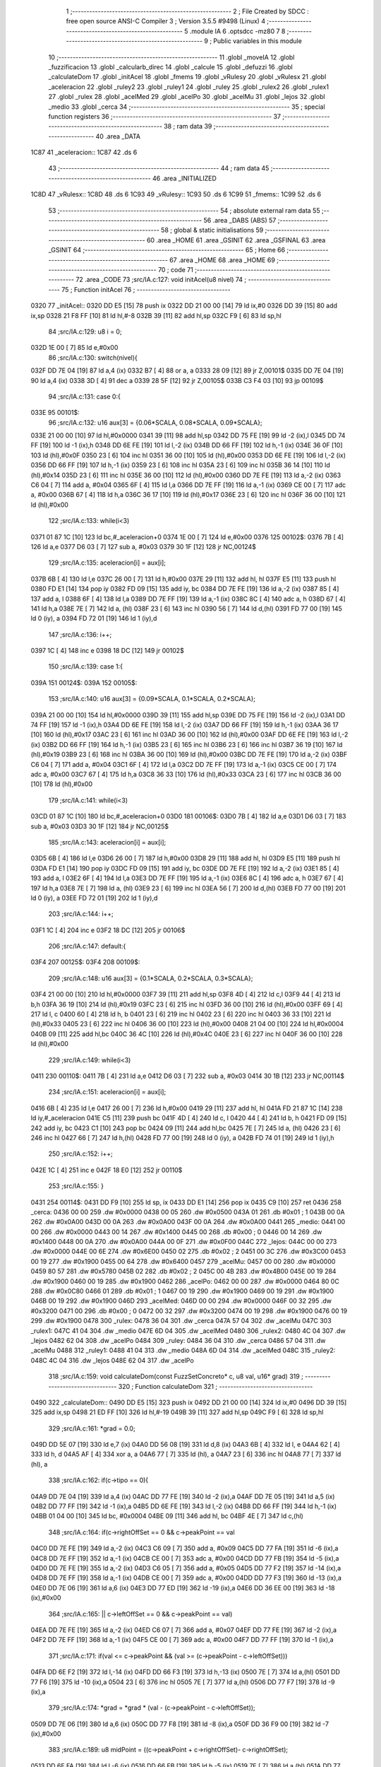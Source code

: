                               1 ;--------------------------------------------------------
                              2 ; File Created by SDCC : free open source ANSI-C Compiler
                              3 ; Version 3.5.5 #9498 (Linux)
                              4 ;--------------------------------------------------------
                              5 	.module IA
                              6 	.optsdcc -mz80
                              7 	
                              8 ;--------------------------------------------------------
                              9 ; Public variables in this module
                             10 ;--------------------------------------------------------
                             11 	.globl _moveIA
                             12 	.globl _fuzzificacion
                             13 	.globl _calcularb_direc
                             14 	.globl _calcule
                             15 	.globl _defuzzi
                             16 	.globl _calculateDom
                             17 	.globl _initAcel
                             18 	.globl _fmems
                             19 	.globl _vRulesy
                             20 	.globl _vRulesx
                             21 	.globl _aceleracion
                             22 	.globl _ruley2
                             23 	.globl _ruley1
                             24 	.globl _ruley
                             25 	.globl _rulex2
                             26 	.globl _rulex1
                             27 	.globl _rulex
                             28 	.globl _acelMed
                             29 	.globl _acelPo
                             30 	.globl _acelMu
                             31 	.globl _lejos
                             32 	.globl _medio
                             33 	.globl _cerca
                             34 ;--------------------------------------------------------
                             35 ; special function registers
                             36 ;--------------------------------------------------------
                             37 ;--------------------------------------------------------
                             38 ; ram data
                             39 ;--------------------------------------------------------
                             40 	.area _DATA
   1C87                      41 _aceleracion::
   1C87                      42 	.ds 6
                             43 ;--------------------------------------------------------
                             44 ; ram data
                             45 ;--------------------------------------------------------
                             46 	.area _INITIALIZED
   1C8D                      47 _vRulesx::
   1C8D                      48 	.ds 6
   1C93                      49 _vRulesy::
   1C93                      50 	.ds 6
   1C99                      51 _fmems::
   1C99                      52 	.ds 6
                             53 ;--------------------------------------------------------
                             54 ; absolute external ram data
                             55 ;--------------------------------------------------------
                             56 	.area _DABS (ABS)
                             57 ;--------------------------------------------------------
                             58 ; global & static initialisations
                             59 ;--------------------------------------------------------
                             60 	.area _HOME
                             61 	.area _GSINIT
                             62 	.area _GSFINAL
                             63 	.area _GSINIT
                             64 ;--------------------------------------------------------
                             65 ; Home
                             66 ;--------------------------------------------------------
                             67 	.area _HOME
                             68 	.area _HOME
                             69 ;--------------------------------------------------------
                             70 ; code
                             71 ;--------------------------------------------------------
                             72 	.area _CODE
                             73 ;src/IA.c:127: void initAcel(u8 nivel)
                             74 ;	---------------------------------
                             75 ; Function initAcel
                             76 ; ---------------------------------
   0320                      77 _initAcel::
   0320 DD E5         [15]   78 	push	ix
   0322 DD 21 00 00   [14]   79 	ld	ix,#0
   0326 DD 39         [15]   80 	add	ix,sp
   0328 21 F8 FF      [10]   81 	ld	hl,#-8
   032B 39            [11]   82 	add	hl,sp
   032C F9            [ 6]   83 	ld	sp,hl
                             84 ;src/IA.c:129: u8 i = 0;
   032D 1E 00         [ 7]   85 	ld	e,#0x00
                             86 ;src/IA.c:130: switch(nivel){
   032F DD 7E 04      [19]   87 	ld	a,4 (ix)
   0332 B7            [ 4]   88 	or	a, a
   0333 28 09         [12]   89 	jr	Z,00101$
   0335 DD 7E 04      [19]   90 	ld	a,4 (ix)
   0338 3D            [ 4]   91 	dec	a
   0339 28 5F         [12]   92 	jr	Z,00105$
   033B C3 F4 03      [10]   93 	jp	00109$
                             94 ;src/IA.c:131: case 0:{ 
   033E                      95 00101$:
                             96 ;src/IA.c:132: u16 aux[3] = {0.06*SCALA, 0.08*SCALA, 0.09*SCALA};
   033E 21 00 00      [10]   97 	ld	hl,#0x0000
   0341 39            [11]   98 	add	hl,sp
   0342 DD 75 FE      [19]   99 	ld	-2 (ix),l
   0345 DD 74 FF      [19]  100 	ld	-1 (ix),h
   0348 DD 6E FE      [19]  101 	ld	l,-2 (ix)
   034B DD 66 FF      [19]  102 	ld	h,-1 (ix)
   034E 36 0F         [10]  103 	ld	(hl),#0x0F
   0350 23            [ 6]  104 	inc	hl
   0351 36 00         [10]  105 	ld	(hl),#0x00
   0353 DD 6E FE      [19]  106 	ld	l,-2 (ix)
   0356 DD 66 FF      [19]  107 	ld	h,-1 (ix)
   0359 23            [ 6]  108 	inc	hl
   035A 23            [ 6]  109 	inc	hl
   035B 36 14         [10]  110 	ld	(hl),#0x14
   035D 23            [ 6]  111 	inc	hl
   035E 36 00         [10]  112 	ld	(hl),#0x00
   0360 DD 7E FE      [19]  113 	ld	a,-2 (ix)
   0363 C6 04         [ 7]  114 	add	a, #0x04
   0365 6F            [ 4]  115 	ld	l,a
   0366 DD 7E FF      [19]  116 	ld	a,-1 (ix)
   0369 CE 00         [ 7]  117 	adc	a, #0x00
   036B 67            [ 4]  118 	ld	h,a
   036C 36 17         [10]  119 	ld	(hl),#0x17
   036E 23            [ 6]  120 	inc	hl
   036F 36 00         [10]  121 	ld	(hl),#0x00
                            122 ;src/IA.c:133: while(i<3)
   0371 01 87 1C      [10]  123 	ld	bc,#_aceleracion+0
   0374 1E 00         [ 7]  124 	ld	e,#0x00
   0376                     125 00102$:
   0376 7B            [ 4]  126 	ld	a,e
   0377 D6 03         [ 7]  127 	sub	a, #0x03
   0379 30 1F         [12]  128 	jr	NC,00124$
                            129 ;src/IA.c:135: aceleracion[i] = aux[i];
   037B 6B            [ 4]  130 	ld	l,e
   037C 26 00         [ 7]  131 	ld	h,#0x00
   037E 29            [11]  132 	add	hl, hl
   037F E5            [11]  133 	push	hl
   0380 FD E1         [14]  134 	pop	iy
   0382 FD 09         [15]  135 	add	iy, bc
   0384 DD 7E FE      [19]  136 	ld	a,-2 (ix)
   0387 85            [ 4]  137 	add	a, l
   0388 6F            [ 4]  138 	ld	l,a
   0389 DD 7E FF      [19]  139 	ld	a,-1 (ix)
   038C 8C            [ 4]  140 	adc	a, h
   038D 67            [ 4]  141 	ld	h,a
   038E 7E            [ 7]  142 	ld	a, (hl)
   038F 23            [ 6]  143 	inc	hl
   0390 56            [ 7]  144 	ld	d,(hl)
   0391 FD 77 00      [19]  145 	ld	0 (iy), a
   0394 FD 72 01      [19]  146 	ld	1 (iy),d
                            147 ;src/IA.c:136: i++;
   0397 1C            [ 4]  148 	inc	e
   0398 18 DC         [12]  149 	jr	00102$
                            150 ;src/IA.c:139: case 1:{
   039A                     151 00124$:
   039A                     152 00105$:
                            153 ;src/IA.c:140: u16 aux[3] = {0.09*SCALA, 0.1*SCALA, 0.2*SCALA};
   039A 21 00 00      [10]  154 	ld	hl,#0x0000
   039D 39            [11]  155 	add	hl,sp
   039E DD 75 FE      [19]  156 	ld	-2 (ix),l
   03A1 DD 74 FF      [19]  157 	ld	-1 (ix),h
   03A4 DD 6E FE      [19]  158 	ld	l,-2 (ix)
   03A7 DD 66 FF      [19]  159 	ld	h,-1 (ix)
   03AA 36 17         [10]  160 	ld	(hl),#0x17
   03AC 23            [ 6]  161 	inc	hl
   03AD 36 00         [10]  162 	ld	(hl),#0x00
   03AF DD 6E FE      [19]  163 	ld	l,-2 (ix)
   03B2 DD 66 FF      [19]  164 	ld	h,-1 (ix)
   03B5 23            [ 6]  165 	inc	hl
   03B6 23            [ 6]  166 	inc	hl
   03B7 36 19         [10]  167 	ld	(hl),#0x19
   03B9 23            [ 6]  168 	inc	hl
   03BA 36 00         [10]  169 	ld	(hl),#0x00
   03BC DD 7E FE      [19]  170 	ld	a,-2 (ix)
   03BF C6 04         [ 7]  171 	add	a, #0x04
   03C1 6F            [ 4]  172 	ld	l,a
   03C2 DD 7E FF      [19]  173 	ld	a,-1 (ix)
   03C5 CE 00         [ 7]  174 	adc	a, #0x00
   03C7 67            [ 4]  175 	ld	h,a
   03C8 36 33         [10]  176 	ld	(hl),#0x33
   03CA 23            [ 6]  177 	inc	hl
   03CB 36 00         [10]  178 	ld	(hl),#0x00
                            179 ;src/IA.c:141: while(i<3)
   03CD 01 87 1C      [10]  180 	ld	bc,#_aceleracion+0
   03D0                     181 00106$:
   03D0 7B            [ 4]  182 	ld	a,e
   03D1 D6 03         [ 7]  183 	sub	a, #0x03
   03D3 30 1F         [12]  184 	jr	NC,00125$
                            185 ;src/IA.c:143: aceleracion[i] = aux[i];
   03D5 6B            [ 4]  186 	ld	l,e
   03D6 26 00         [ 7]  187 	ld	h,#0x00
   03D8 29            [11]  188 	add	hl, hl
   03D9 E5            [11]  189 	push	hl
   03DA FD E1         [14]  190 	pop	iy
   03DC FD 09         [15]  191 	add	iy, bc
   03DE DD 7E FE      [19]  192 	ld	a,-2 (ix)
   03E1 85            [ 4]  193 	add	a, l
   03E2 6F            [ 4]  194 	ld	l,a
   03E3 DD 7E FF      [19]  195 	ld	a,-1 (ix)
   03E6 8C            [ 4]  196 	adc	a, h
   03E7 67            [ 4]  197 	ld	h,a
   03E8 7E            [ 7]  198 	ld	a, (hl)
   03E9 23            [ 6]  199 	inc	hl
   03EA 56            [ 7]  200 	ld	d,(hl)
   03EB FD 77 00      [19]  201 	ld	0 (iy), a
   03EE FD 72 01      [19]  202 	ld	1 (iy),d
                            203 ;src/IA.c:144: i++;
   03F1 1C            [ 4]  204 	inc	e
   03F2 18 DC         [12]  205 	jr	00106$
                            206 ;src/IA.c:147: default:{
   03F4                     207 00125$:
   03F4                     208 00109$:
                            209 ;src/IA.c:148: u16 aux[3] = {0.1*SCALA, 0.2*SCALA, 0.3*SCALA};
   03F4 21 00 00      [10]  210 	ld	hl,#0x0000
   03F7 39            [11]  211 	add	hl,sp
   03F8 4D            [ 4]  212 	ld	c,l
   03F9 44            [ 4]  213 	ld	b,h
   03FA 36 19         [10]  214 	ld	(hl),#0x19
   03FC 23            [ 6]  215 	inc	hl
   03FD 36 00         [10]  216 	ld	(hl),#0x00
   03FF 69            [ 4]  217 	ld	l, c
   0400 60            [ 4]  218 	ld	h, b
   0401 23            [ 6]  219 	inc	hl
   0402 23            [ 6]  220 	inc	hl
   0403 36 33         [10]  221 	ld	(hl),#0x33
   0405 23            [ 6]  222 	inc	hl
   0406 36 00         [10]  223 	ld	(hl),#0x00
   0408 21 04 00      [10]  224 	ld	hl,#0x0004
   040B 09            [11]  225 	add	hl,bc
   040C 36 4C         [10]  226 	ld	(hl),#0x4C
   040E 23            [ 6]  227 	inc	hl
   040F 36 00         [10]  228 	ld	(hl),#0x00
                            229 ;src/IA.c:149: while(i<3)
   0411                     230 00110$:
   0411 7B            [ 4]  231 	ld	a,e
   0412 D6 03         [ 7]  232 	sub	a, #0x03
   0414 30 1B         [12]  233 	jr	NC,00114$
                            234 ;src/IA.c:151: aceleracion[i] = aux[i]; 
   0416 6B            [ 4]  235 	ld	l,e
   0417 26 00         [ 7]  236 	ld	h,#0x00
   0419 29            [11]  237 	add	hl, hl
   041A FD 21 87 1C   [14]  238 	ld	iy,#_aceleracion
   041E C5            [11]  239 	push	bc
   041F 4D            [ 4]  240 	ld	c, l
   0420 44            [ 4]  241 	ld	b, h
   0421 FD 09         [15]  242 	add	iy, bc
   0423 C1            [10]  243 	pop	bc
   0424 09            [11]  244 	add	hl,bc
   0425 7E            [ 7]  245 	ld	a, (hl)
   0426 23            [ 6]  246 	inc	hl
   0427 66            [ 7]  247 	ld	h,(hl)
   0428 FD 77 00      [19]  248 	ld	0 (iy), a
   042B FD 74 01      [19]  249 	ld	1 (iy),h
                            250 ;src/IA.c:152: i++;
   042E 1C            [ 4]  251 	inc	e
   042F 18 E0         [12]  252 	jr	00110$
                            253 ;src/IA.c:155: }
   0431                     254 00114$:
   0431 DD F9         [10]  255 	ld	sp, ix
   0433 DD E1         [14]  256 	pop	ix
   0435 C9            [10]  257 	ret
   0436                     258 _cerca:
   0436 00 00               259 	.dw #0x0000
   0438 00 05               260 	.dw #0x0500
   043A 01                  261 	.db #0x01	; 1
   043B 00 0A               262 	.dw #0x0A00
   043D 00 0A               263 	.dw #0x0A00
   043F 00 0A               264 	.dw #0x0A00
   0441                     265 _medio:
   0441 00 00               266 	.dw #0x0000
   0443 00 14               267 	.dw #0x1400
   0445 00                  268 	.db #0x00	; 0
   0446 00 14               269 	.dw #0x1400
   0448 00 0A               270 	.dw #0x0A00
   044A 00 0F               271 	.dw #0x0F00
   044C                     272 _lejos:
   044C 00 00               273 	.dw #0x0000
   044E 00 6E               274 	.dw #0x6E00
   0450 02                  275 	.db #0x02	; 2
   0451 00 3C               276 	.dw #0x3C00
   0453 00 19               277 	.dw #0x1900
   0455 00 64               278 	.dw #0x6400
   0457                     279 _acelMu:
   0457 00 00               280 	.dw #0x0000
   0459 80 57               281 	.dw #0x5780
   045B 02                  282 	.db #0x02	; 2
   045C 00 4B               283 	.dw #0x4B00
   045E 00 19               284 	.dw #0x1900
   0460 00 19               285 	.dw #0x1900
   0462                     286 _acelPo:
   0462 00 00               287 	.dw #0x0000
   0464 80 0C               288 	.dw #0x0C80
   0466 01                  289 	.db #0x01	; 1
   0467 00 19               290 	.dw #0x1900
   0469 00 19               291 	.dw #0x1900
   046B 00 19               292 	.dw #0x1900
   046D                     293 _acelMed:
   046D 00 00               294 	.dw #0x0000
   046F 00 32               295 	.dw #0x3200
   0471 00                  296 	.db #0x00	; 0
   0472 00 32               297 	.dw #0x3200
   0474 00 19               298 	.dw #0x1900
   0476 00 19               299 	.dw #0x1900
   0478                     300 _rulex:
   0478 36 04               301 	.dw _cerca
   047A 57 04               302 	.dw _acelMu
   047C                     303 _rulex1:
   047C 41 04               304 	.dw _medio
   047E 6D 04               305 	.dw _acelMed
   0480                     306 _rulex2:
   0480 4C 04               307 	.dw _lejos
   0482 62 04               308 	.dw _acelPo
   0484                     309 _ruley:
   0484 36 04               310 	.dw _cerca
   0486 57 04               311 	.dw _acelMu
   0488                     312 _ruley1:
   0488 41 04               313 	.dw _medio
   048A 6D 04               314 	.dw _acelMed
   048C                     315 _ruley2:
   048C 4C 04               316 	.dw _lejos
   048E 62 04               317 	.dw _acelPo
                            318 ;src/IA.c:159: void calculateDom(const FuzzSetConcreto* c, u8 val, u16* grad)
                            319 ;	---------------------------------
                            320 ; Function calculateDom
                            321 ; ---------------------------------
   0490                     322 _calculateDom::
   0490 DD E5         [15]  323 	push	ix
   0492 DD 21 00 00   [14]  324 	ld	ix,#0
   0496 DD 39         [15]  325 	add	ix,sp
   0498 21 ED FF      [10]  326 	ld	hl,#-19
   049B 39            [11]  327 	add	hl,sp
   049C F9            [ 6]  328 	ld	sp,hl
                            329 ;src/IA.c:161: *grad = 0.0;
   049D DD 5E 07      [19]  330 	ld	e,7 (ix)
   04A0 DD 56 08      [19]  331 	ld	d,8 (ix)
   04A3 6B            [ 4]  332 	ld	l, e
   04A4 62            [ 4]  333 	ld	h, d
   04A5 AF            [ 4]  334 	xor	a, a
   04A6 77            [ 7]  335 	ld	(hl), a
   04A7 23            [ 6]  336 	inc	hl
   04A8 77            [ 7]  337 	ld	(hl), a
                            338 ;src/IA.c:162: if(c->tipo == 0){
   04A9 DD 7E 04      [19]  339 	ld	a,4 (ix)
   04AC DD 77 FE      [19]  340 	ld	-2 (ix),a
   04AF DD 7E 05      [19]  341 	ld	a,5 (ix)
   04B2 DD 77 FF      [19]  342 	ld	-1 (ix),a
   04B5 DD 6E FE      [19]  343 	ld	l,-2 (ix)
   04B8 DD 66 FF      [19]  344 	ld	h,-1 (ix)
   04BB 01 04 00      [10]  345 	ld	bc, #0x0004
   04BE 09            [11]  346 	add	hl, bc
   04BF 4E            [ 7]  347 	ld	c,(hl)
                            348 ;src/IA.c:164: if(c->rightOffSet == 0 && c->peakPoint == val 
   04C0 DD 7E FE      [19]  349 	ld	a,-2 (ix)
   04C3 C6 09         [ 7]  350 	add	a, #0x09
   04C5 DD 77 FA      [19]  351 	ld	-6 (ix),a
   04C8 DD 7E FF      [19]  352 	ld	a,-1 (ix)
   04CB CE 00         [ 7]  353 	adc	a, #0x00
   04CD DD 77 FB      [19]  354 	ld	-5 (ix),a
   04D0 DD 7E FE      [19]  355 	ld	a,-2 (ix)
   04D3 C6 05         [ 7]  356 	add	a, #0x05
   04D5 DD 77 F2      [19]  357 	ld	-14 (ix),a
   04D8 DD 7E FF      [19]  358 	ld	a,-1 (ix)
   04DB CE 00         [ 7]  359 	adc	a, #0x00
   04DD DD 77 F3      [19]  360 	ld	-13 (ix),a
   04E0 DD 7E 06      [19]  361 	ld	a,6 (ix)
   04E3 DD 77 ED      [19]  362 	ld	-19 (ix),a
   04E6 DD 36 EE 00   [19]  363 	ld	-18 (ix),#0x00
                            364 ;src/IA.c:165: || c->leftOffSet == 0 && c->peakPoint == val)
   04EA DD 7E FE      [19]  365 	ld	a,-2 (ix)
   04ED C6 07         [ 7]  366 	add	a, #0x07
   04EF DD 77 FE      [19]  367 	ld	-2 (ix),a
   04F2 DD 7E FF      [19]  368 	ld	a,-1 (ix)
   04F5 CE 00         [ 7]  369 	adc	a, #0x00
   04F7 DD 77 FF      [19]  370 	ld	-1 (ix),a
                            371 ;src/IA.c:171: if(val <= c->peakPoint && (val >= (c->peakPoint - c->leftOffSet)))
   04FA DD 6E F2      [19]  372 	ld	l,-14 (ix)
   04FD DD 66 F3      [19]  373 	ld	h,-13 (ix)
   0500 7E            [ 7]  374 	ld	a,(hl)
   0501 DD 77 F6      [19]  375 	ld	-10 (ix),a
   0504 23            [ 6]  376 	inc	hl
   0505 7E            [ 7]  377 	ld	a,(hl)
   0506 DD 77 F7      [19]  378 	ld	-9 (ix),a
                            379 ;src/IA.c:174: *grad = *grad * (val - (c->peakPoint - c->leftOffSet));
   0509 DD 7E 06      [19]  380 	ld	a,6 (ix)
   050C DD 77 F8      [19]  381 	ld	-8 (ix),a
   050F DD 36 F9 00   [19]  382 	ld	-7 (ix),#0x00
                            383 ;src/IA.c:189: u8 midPoint = ((c->peakPoint + c->rightOffSet)- c->rightOffSet);
   0513 DD 6E FA      [19]  384 	ld	l,-6 (ix)
   0516 DD 66 FB      [19]  385 	ld	h,-5 (ix)
   0519 7E            [ 7]  386 	ld	a,(hl)
   051A DD 77 F4      [19]  387 	ld	-12 (ix),a
   051D 23            [ 6]  388 	inc	hl
   051E 7E            [ 7]  389 	ld	a,(hl)
   051F DD 77 F5      [19]  390 	ld	-11 (ix),a
                            391 ;src/IA.c:174: *grad = *grad * (val - (c->peakPoint - c->leftOffSet));
                            392 ;src/IA.c:178: *grad = SCALA/-c->rightOffSet;
   0522 AF            [ 4]  393 	xor	a, a
   0523 DD 96 F4      [19]  394 	sub	a, -12 (ix)
   0526 6F            [ 4]  395 	ld	l,a
   0527 3E 00         [ 7]  396 	ld	a, #0x00
   0529 DD 9E F5      [19]  397 	sbc	a, -11 (ix)
   052C 67            [ 4]  398 	ld	h,a
   052D C5            [11]  399 	push	bc
   052E D5            [11]  400 	push	de
   052F E5            [11]  401 	push	hl
   0530 21 00 01      [10]  402 	ld	hl,#0x0100
   0533 E5            [11]  403 	push	hl
                            404 ;src/IA.c:162: if(c->tipo == 0){
   0534 CD 17 12      [17]  405 	call	__divuint
   0537 F1            [10]  406 	pop	af
   0538 F1            [10]  407 	pop	af
   0539 DD 74 F1      [19]  408 	ld	-15 (ix),h
   053C DD 75 F0      [19]  409 	ld	-16 (ix),l
   053F D1            [10]  410 	pop	de
   0540 C1            [10]  411 	pop	bc
   0541 79            [ 4]  412 	ld	a,c
   0542 B7            [ 4]  413 	or	a, a
   0543 C2 67 06      [10]  414 	jp	NZ,00138$
                            415 ;src/IA.c:164: if(c->rightOffSet == 0 && c->peakPoint == val 
   0546 DD 7E ED      [19]  416 	ld	a,-19 (ix)
   0549 DD 96 F6      [19]  417 	sub	a, -10 (ix)
   054C 20 0C         [12]  418 	jr	NZ,00214$
   054E DD 7E EE      [19]  419 	ld	a,-18 (ix)
   0551 DD 96 F7      [19]  420 	sub	a, -9 (ix)
   0554 20 04         [12]  421 	jr	NZ,00214$
   0556 3E 01         [ 7]  422 	ld	a,#0x01
   0558 18 01         [12]  423 	jr	00215$
   055A                     424 00214$:
   055A AF            [ 4]  425 	xor	a,a
   055B                     426 00215$:
   055B 47            [ 4]  427 	ld	b,a
   055C DD 7E F5      [19]  428 	ld	a,-11 (ix)
   055F DD B6 F4      [19]  429 	or	a,-12 (ix)
   0562 20 04         [12]  430 	jr	NZ,00105$
   0564 78            [ 4]  431 	ld	a,b
   0565 B7            [ 4]  432 	or	a, a
   0566 20 10         [12]  433 	jr	NZ,00101$
   0568                     434 00105$:
                            435 ;src/IA.c:165: || c->leftOffSet == 0 && c->peakPoint == val)
   0568 DD 6E FE      [19]  436 	ld	l,-2 (ix)
   056B DD 66 FF      [19]  437 	ld	h,-1 (ix)
   056E 4E            [ 7]  438 	ld	c,(hl)
   056F 23            [ 6]  439 	inc	hl
   0570 66            [ 7]  440 	ld	h,(hl)
   0571 7C            [ 4]  441 	ld	a,h
   0572 B1            [ 4]  442 	or	a,c
   0573 20 0D         [12]  443 	jr	NZ,00102$
   0575 B0            [ 4]  444 	or	a,b
   0576 28 0A         [12]  445 	jr	Z,00102$
   0578                     446 00101$:
                            447 ;src/IA.c:167: *grad = SCALA;
   0578 3E 00         [ 7]  448 	ld	a,#0x00
   057A 12            [ 7]  449 	ld	(de),a
   057B 13            [ 6]  450 	inc	de
   057C 3E 01         [ 7]  451 	ld	a,#0x01
   057E 12            [ 7]  452 	ld	(de),a
                            453 ;src/IA.c:168: return;
   057F C3 B1 07      [10]  454 	jp	00140$
   0582                     455 00102$:
                            456 ;src/IA.c:171: if(val <= c->peakPoint && (val >= (c->peakPoint - c->leftOffSet)))
   0582 DD 7E F6      [19]  457 	ld	a,-10 (ix)
   0585 DD 96 ED      [19]  458 	sub	a, -19 (ix)
   0588 DD 7E F7      [19]  459 	ld	a,-9 (ix)
   058B DD 9E EE      [19]  460 	sbc	a, -18 (ix)
   058E 3E 00         [ 7]  461 	ld	a,#0x00
   0590 17            [ 4]  462 	rla
   0591 DD 77 EF      [19]  463 	ld	-17 (ix),a
   0594 DD CB EF 46   [20]  464 	bit	0,-17 (ix)
   0598 20 68         [12]  465 	jr	NZ,00111$
   059A DD 7E F6      [19]  466 	ld	a,-10 (ix)
   059D 91            [ 4]  467 	sub	a, c
   059E 47            [ 4]  468 	ld	b,a
   059F DD 7E F7      [19]  469 	ld	a,-9 (ix)
   05A2 9C            [ 4]  470 	sbc	a, h
   05A3 6F            [ 4]  471 	ld	l,a
   05A4 DD 7E ED      [19]  472 	ld	a,-19 (ix)
   05A7 90            [ 4]  473 	sub	a, b
   05A8 DD 7E EE      [19]  474 	ld	a,-18 (ix)
   05AB 9D            [ 4]  475 	sbc	a, l
   05AC 38 54         [12]  476 	jr	C,00111$
                            477 ;src/IA.c:173: *grad = SCALA / c->leftOffSet;
   05AE D5            [11]  478 	push	de
   05AF 69            [ 4]  479 	ld	l, c
   05B0 E5            [11]  480 	push	hl
   05B1 21 00 01      [10]  481 	ld	hl,#0x0100
   05B4 E5            [11]  482 	push	hl
   05B5 CD 17 12      [17]  483 	call	__divuint
   05B8 F1            [10]  484 	pop	af
   05B9 F1            [10]  485 	pop	af
   05BA 4D            [ 4]  486 	ld	c,l
   05BB 44            [ 4]  487 	ld	b,h
   05BC D1            [10]  488 	pop	de
   05BD 6B            [ 4]  489 	ld	l, e
   05BE 62            [ 4]  490 	ld	h, d
   05BF 71            [ 7]  491 	ld	(hl),c
   05C0 23            [ 6]  492 	inc	hl
   05C1 70            [ 7]  493 	ld	(hl),b
                            494 ;src/IA.c:174: *grad = *grad * (val - (c->peakPoint - c->leftOffSet));
   05C2 DD 6E F2      [19]  495 	ld	l,-14 (ix)
   05C5 DD 66 F3      [19]  496 	ld	h,-13 (ix)
   05C8 7E            [ 7]  497 	ld	a,(hl)
   05C9 DD 77 FC      [19]  498 	ld	-4 (ix),a
   05CC 23            [ 6]  499 	inc	hl
   05CD 7E            [ 7]  500 	ld	a,(hl)
   05CE DD 77 FD      [19]  501 	ld	-3 (ix),a
   05D1 DD 6E FE      [19]  502 	ld	l,-2 (ix)
   05D4 DD 66 FF      [19]  503 	ld	h,-1 (ix)
   05D7 7E            [ 7]  504 	ld	a, (hl)
   05D8 23            [ 6]  505 	inc	hl
   05D9 66            [ 7]  506 	ld	h,(hl)
   05DA 6F            [ 4]  507 	ld	l,a
   05DB DD 7E FC      [19]  508 	ld	a,-4 (ix)
   05DE 95            [ 4]  509 	sub	a, l
   05DF 6F            [ 4]  510 	ld	l,a
   05E0 DD 7E FD      [19]  511 	ld	a,-3 (ix)
   05E3 9C            [ 4]  512 	sbc	a, h
   05E4 67            [ 4]  513 	ld	h,a
   05E5 DD 7E F8      [19]  514 	ld	a,-8 (ix)
   05E8 95            [ 4]  515 	sub	a, l
   05E9 6F            [ 4]  516 	ld	l,a
   05EA DD 7E F9      [19]  517 	ld	a,-7 (ix)
   05ED 9C            [ 4]  518 	sbc	a, h
   05EE 67            [ 4]  519 	ld	h,a
   05EF D5            [11]  520 	push	de
   05F0 E5            [11]  521 	push	hl
   05F1 C5            [11]  522 	push	bc
   05F2 CD 40 1B      [17]  523 	call	__mulint
   05F5 F1            [10]  524 	pop	af
   05F6 F1            [10]  525 	pop	af
   05F7 4D            [ 4]  526 	ld	c,l
   05F8 44            [ 4]  527 	ld	b,h
   05F9 D1            [10]  528 	pop	de
   05FA 79            [ 4]  529 	ld	a,c
   05FB 12            [ 7]  530 	ld	(de),a
   05FC 13            [ 6]  531 	inc	de
   05FD 78            [ 4]  532 	ld	a,b
   05FE 12            [ 7]  533 	ld	(de),a
                            534 ;src/IA.c:175: return;
   05FF C3 B1 07      [10]  535 	jp	00140$
   0602                     536 00111$:
                            537 ;src/IA.c:176: }else if(val > c->peakPoint && val < (c->peakPoint + c->rightOffSet))
   0602 DD CB EF 46   [20]  538 	bit	0,-17 (ix)
   0606 28 55         [12]  539 	jr	Z,00107$
   0608 DD 7E F6      [19]  540 	ld	a,-10 (ix)
   060B DD 86 F4      [19]  541 	add	a, -12 (ix)
   060E 4F            [ 4]  542 	ld	c,a
   060F DD 7E F7      [19]  543 	ld	a,-9 (ix)
   0612 DD 8E F5      [19]  544 	adc	a, -11 (ix)
   0615 47            [ 4]  545 	ld	b,a
   0616 DD 7E ED      [19]  546 	ld	a,-19 (ix)
   0619 91            [ 4]  547 	sub	a, c
   061A DD 7E EE      [19]  548 	ld	a,-18 (ix)
   061D 98            [ 4]  549 	sbc	a, b
   061E 30 3D         [12]  550 	jr	NC,00107$
                            551 ;src/IA.c:178: *grad = SCALA/-c->rightOffSet;
   0620 6B            [ 4]  552 	ld	l, e
   0621 62            [ 4]  553 	ld	h, d
   0622 DD 7E F0      [19]  554 	ld	a,-16 (ix)
   0625 77            [ 7]  555 	ld	(hl),a
   0626 23            [ 6]  556 	inc	hl
   0627 DD 7E F1      [19]  557 	ld	a,-15 (ix)
   062A 77            [ 7]  558 	ld	(hl),a
                            559 ;src/IA.c:179: *grad = *grad * (val- c->peakPoint) + SCALA;
   062B DD 6E F2      [19]  560 	ld	l,-14 (ix)
   062E DD 66 F3      [19]  561 	ld	h,-13 (ix)
   0631 4E            [ 7]  562 	ld	c,(hl)
   0632 23            [ 6]  563 	inc	hl
   0633 46            [ 7]  564 	ld	b,(hl)
   0634 DD 7E F8      [19]  565 	ld	a,-8 (ix)
   0637 91            [ 4]  566 	sub	a, c
   0638 4F            [ 4]  567 	ld	c,a
   0639 DD 7E F9      [19]  568 	ld	a,-7 (ix)
   063C 98            [ 4]  569 	sbc	a, b
   063D 47            [ 4]  570 	ld	b,a
   063E D5            [11]  571 	push	de
   063F C5            [11]  572 	push	bc
   0640 DD 6E F0      [19]  573 	ld	l,-16 (ix)
   0643 DD 66 F1      [19]  574 	ld	h,-15 (ix)
   0646 E5            [11]  575 	push	hl
   0647 CD 40 1B      [17]  576 	call	__mulint
   064A F1            [10]  577 	pop	af
   064B F1            [10]  578 	pop	af
   064C 4D            [ 4]  579 	ld	c,l
   064D 44            [ 4]  580 	ld	b,h
   064E D1            [10]  581 	pop	de
   064F 21 00 01      [10]  582 	ld	hl,#0x0100
   0652 09            [11]  583 	add	hl,bc
   0653 4D            [ 4]  584 	ld	c,l
   0654 44            [ 4]  585 	ld	b,h
   0655 79            [ 4]  586 	ld	a,c
   0656 12            [ 7]  587 	ld	(de),a
   0657 13            [ 6]  588 	inc	de
   0658 78            [ 4]  589 	ld	a,b
   0659 12            [ 7]  590 	ld	(de),a
                            591 ;src/IA.c:180: return;
   065A C3 B1 07      [10]  592 	jp	00140$
   065D                     593 00107$:
                            594 ;src/IA.c:183: *grad = 0;
   065D 3E 00         [ 7]  595 	ld	a,#0x00
   065F 12            [ 7]  596 	ld	(de),a
   0660 13            [ 6]  597 	inc	de
   0661 3E 00         [ 7]  598 	ld	a,#0x00
   0663 12            [ 7]  599 	ld	(de),a
                            600 ;src/IA.c:184: return;
   0664 C3 B1 07      [10]  601 	jp	00140$
   0667                     602 00138$:
                            603 ;src/IA.c:189: u8 midPoint = ((c->peakPoint + c->rightOffSet)- c->rightOffSet);
   0667 DD 6E F6      [19]  604 	ld	l,-10 (ix)
   066A DD 7E F4      [19]  605 	ld	a,-12 (ix)
   066D DD 77 FC      [19]  606 	ld	-4 (ix),a
   0670 7D            [ 4]  607 	ld	a,l
   0671 DD 86 FC      [19]  608 	add	a, -4 (ix)
   0674 DD 96 FC      [19]  609 	sub	a, -4 (ix)
   0677 47            [ 4]  610 	ld	b,a
                            611 ;src/IA.c:187: }else if(c->tipo == 1)
   0678 0D            [ 4]  612 	dec	c
   0679 C2 09 07      [10]  613 	jp	NZ,00135$
                            614 ;src/IA.c:189: u8 midPoint = ((c->peakPoint + c->rightOffSet)- c->rightOffSet);
   067C 48            [ 4]  615 	ld	c,b
                            616 ;src/IA.c:192: if(c->rightOffSet == 0 && val == midPoint){
   067D DD 7E F5      [19]  617 	ld	a,-11 (ix)
   0680 DD B6 F4      [19]  618 	or	a,-12 (ix)
   0683 20 0E         [12]  619 	jr	NZ,00115$
   0685 DD 7E 06      [19]  620 	ld	a,6 (ix)
                            621 ;src/IA.c:193: *grad = SCALA;
   0688 91            [ 4]  622 	sub	a,c
   0689 20 08         [12]  623 	jr	NZ,00115$
   068B 12            [ 7]  624 	ld	(de),a
   068C 13            [ 6]  625 	inc	de
   068D 3E 01         [ 7]  626 	ld	a,#0x01
   068F 12            [ 7]  627 	ld	(de),a
                            628 ;src/IA.c:194: return;
   0690 C3 B1 07      [10]  629 	jp	00140$
   0693                     630 00115$:
                            631 ;src/IA.c:197: if(val >= midPoint && (val < (midPoint + c->rightOffSet)))
   0693 DD 7E 06      [19]  632 	ld	a,6 (ix)
   0696 91            [ 4]  633 	sub	a, c
   0697 3E 00         [ 7]  634 	ld	a,#0x00
   0699 17            [ 4]  635 	rla
   069A DD 77 FC      [19]  636 	ld	-4 (ix),a
   069D DD CB FC 46   [20]  637 	bit	0,-4 (ix)
   06A1 20 4C         [12]  638 	jr	NZ,00121$
   06A3 06 00         [ 7]  639 	ld	b,#0x00
   06A5 DD 6E F4      [19]  640 	ld	l,-12 (ix)
   06A8 DD 66 F5      [19]  641 	ld	h,-11 (ix)
   06AB 09            [11]  642 	add	hl,bc
   06AC DD 7E ED      [19]  643 	ld	a,-19 (ix)
   06AF 95            [ 4]  644 	sub	a, l
   06B0 DD 7E EE      [19]  645 	ld	a,-18 (ix)
   06B3 9C            [ 4]  646 	sbc	a, h
   06B4 30 39         [12]  647 	jr	NC,00121$
                            648 ;src/IA.c:199: *grad = SCALA/-c->rightOffSet;
   06B6 6B            [ 4]  649 	ld	l, e
   06B7 62            [ 4]  650 	ld	h, d
   06B8 DD 7E F0      [19]  651 	ld	a,-16 (ix)
   06BB 77            [ 7]  652 	ld	(hl),a
   06BC 23            [ 6]  653 	inc	hl
   06BD DD 7E F1      [19]  654 	ld	a,-15 (ix)
   06C0 77            [ 7]  655 	ld	(hl),a
                            656 ;src/IA.c:200: *grad = *grad*(val-(midPoint + c->rightOffSet));
   06C1 DD 6E FA      [19]  657 	ld	l,-6 (ix)
   06C4 DD 66 FB      [19]  658 	ld	h,-5 (ix)
   06C7 7E            [ 7]  659 	ld	a, (hl)
   06C8 23            [ 6]  660 	inc	hl
   06C9 66            [ 7]  661 	ld	h,(hl)
   06CA 6F            [ 4]  662 	ld	l,a
   06CB 09            [11]  663 	add	hl,bc
   06CC DD 7E F8      [19]  664 	ld	a,-8 (ix)
   06CF 95            [ 4]  665 	sub	a, l
   06D0 4F            [ 4]  666 	ld	c,a
   06D1 DD 7E F9      [19]  667 	ld	a,-7 (ix)
   06D4 9C            [ 4]  668 	sbc	a, h
   06D5 47            [ 4]  669 	ld	b,a
   06D6 D5            [11]  670 	push	de
   06D7 C5            [11]  671 	push	bc
   06D8 DD 6E F0      [19]  672 	ld	l,-16 (ix)
   06DB DD 66 F1      [19]  673 	ld	h,-15 (ix)
   06DE E5            [11]  674 	push	hl
   06DF CD 40 1B      [17]  675 	call	__mulint
   06E2 F1            [10]  676 	pop	af
   06E3 F1            [10]  677 	pop	af
   06E4 4D            [ 4]  678 	ld	c,l
   06E5 44            [ 4]  679 	ld	b,h
   06E6 D1            [10]  680 	pop	de
   06E7 79            [ 4]  681 	ld	a,c
   06E8 12            [ 7]  682 	ld	(de),a
   06E9 13            [ 6]  683 	inc	de
   06EA 78            [ 4]  684 	ld	a,b
   06EB 12            [ 7]  685 	ld	(de),a
                            686 ;src/IA.c:201: return;
   06EC C3 B1 07      [10]  687 	jp	00140$
   06EF                     688 00121$:
                            689 ;src/IA.c:202: }else if(val < midPoint)
   06EF DD CB FC 46   [20]  690 	bit	0,-4 (ix)
   06F3 28 0A         [12]  691 	jr	Z,00118$
                            692 ;src/IA.c:204: *grad = SCALA;
   06F5 3E 00         [ 7]  693 	ld	a,#0x00
   06F7 12            [ 7]  694 	ld	(de),a
   06F8 13            [ 6]  695 	inc	de
   06F9 3E 01         [ 7]  696 	ld	a,#0x01
   06FB 12            [ 7]  697 	ld	(de),a
                            698 ;src/IA.c:205: return;
   06FC C3 B1 07      [10]  699 	jp	00140$
   06FF                     700 00118$:
                            701 ;src/IA.c:207: *grad = 0;
   06FF 3E 00         [ 7]  702 	ld	a,#0x00
   0701 12            [ 7]  703 	ld	(de),a
   0702 13            [ 6]  704 	inc	de
   0703 3E 00         [ 7]  705 	ld	a,#0x00
   0705 12            [ 7]  706 	ld	(de),a
                            707 ;src/IA.c:208: return;
   0706 C3 B1 07      [10]  708 	jp	00140$
   0709                     709 00135$:
                            710 ;src/IA.c:212: u8 midPoint = ((c->peakPoint + c->rightOffSet)- c->rightOffSet);
                            711 ;src/IA.c:214: if(c->leftOffSet == 0 && val == midPoint)
   0709 DD 6E FE      [19]  712 	ld	l,-2 (ix)
   070C DD 66 FF      [19]  713 	ld	h,-1 (ix)
   070F 4E            [ 7]  714 	ld	c,(hl)
   0710 23            [ 6]  715 	inc	hl
   0711 7E            [ 7]  716 	ld	a, (hl)
   0712 B1            [ 4]  717 	or	a,c
   0713 20 0D         [12]  718 	jr	NZ,00125$
   0715 DD 7E 06      [19]  719 	ld	a,6 (ix)
   0718 90            [ 4]  720 	sub	a, b
   0719 20 07         [12]  721 	jr	NZ,00125$
                            722 ;src/IA.c:215: *grad = SCALA;
   071B 6B            [ 4]  723 	ld	l, e
   071C 62            [ 4]  724 	ld	h, d
   071D 36 00         [10]  725 	ld	(hl),#0x00
   071F 23            [ 6]  726 	inc	hl
   0720 36 01         [10]  727 	ld	(hl),#0x01
   0722                     728 00125$:
                            729 ;src/IA.c:216: if(val <= midPoint && (val > (midPoint - c->leftOffSet)))
   0722 78            [ 4]  730 	ld	a,b
   0723 DD 96 06      [19]  731 	sub	a, 6 (ix)
   0726 3E 00         [ 7]  732 	ld	a,#0x00
   0728 17            [ 4]  733 	rla
   0729 DD 77 FC      [19]  734 	ld	-4 (ix),a
   072C DD CB FC 46   [20]  735 	bit	0,-4 (ix)
   0730 20 69         [12]  736 	jr	NZ,00131$
   0732 0E 00         [ 7]  737 	ld	c,#0x00
   0734 DD 6E FE      [19]  738 	ld	l,-2 (ix)
   0737 DD 66 FF      [19]  739 	ld	h,-1 (ix)
   073A 7E            [ 7]  740 	ld	a, (hl)
   073B 23            [ 6]  741 	inc	hl
   073C 66            [ 7]  742 	ld	h,(hl)
   073D 6F            [ 4]  743 	ld	l,a
   073E DD 70 F0      [19]  744 	ld	-16 (ix),b
   0741 DD 71 F1      [19]  745 	ld	-15 (ix),c
   0744 DD 7E F0      [19]  746 	ld	a,-16 (ix)
   0747 95            [ 4]  747 	sub	a, l
   0748 4F            [ 4]  748 	ld	c,a
   0749 DD 7E F1      [19]  749 	ld	a,-15 (ix)
   074C 9C            [ 4]  750 	sbc	a, h
   074D 47            [ 4]  751 	ld	b,a
   074E 79            [ 4]  752 	ld	a,c
   074F DD 96 ED      [19]  753 	sub	a, -19 (ix)
   0752 78            [ 4]  754 	ld	a,b
   0753 DD 9E EE      [19]  755 	sbc	a, -18 (ix)
   0756 30 43         [12]  756 	jr	NC,00131$
                            757 ;src/IA.c:218: *grad = SCALA/c->leftOffSet;
   0758 D5            [11]  758 	push	de
   0759 E5            [11]  759 	push	hl
   075A 21 00 01      [10]  760 	ld	hl,#0x0100
   075D E5            [11]  761 	push	hl
   075E CD 17 12      [17]  762 	call	__divuint
   0761 F1            [10]  763 	pop	af
   0762 F1            [10]  764 	pop	af
   0763 4D            [ 4]  765 	ld	c,l
   0764 44            [ 4]  766 	ld	b,h
   0765 D1            [10]  767 	pop	de
   0766 6B            [ 4]  768 	ld	l, e
   0767 62            [ 4]  769 	ld	h, d
   0768 71            [ 7]  770 	ld	(hl),c
   0769 23            [ 6]  771 	inc	hl
   076A 70            [ 7]  772 	ld	(hl),b
                            773 ;src/IA.c:219: *grad = *grad*(val-(midPoint - c->leftOffSet));
   076B DD 6E FE      [19]  774 	ld	l,-2 (ix)
   076E DD 66 FF      [19]  775 	ld	h,-1 (ix)
   0771 7E            [ 7]  776 	ld	a, (hl)
   0772 23            [ 6]  777 	inc	hl
   0773 66            [ 7]  778 	ld	h,(hl)
   0774 6F            [ 4]  779 	ld	l,a
   0775 DD 7E F0      [19]  780 	ld	a,-16 (ix)
   0778 95            [ 4]  781 	sub	a, l
   0779 6F            [ 4]  782 	ld	l,a
   077A DD 7E F1      [19]  783 	ld	a,-15 (ix)
   077D 9C            [ 4]  784 	sbc	a, h
   077E 67            [ 4]  785 	ld	h,a
   077F DD 7E F8      [19]  786 	ld	a,-8 (ix)
   0782 95            [ 4]  787 	sub	a, l
   0783 6F            [ 4]  788 	ld	l,a
   0784 DD 7E F9      [19]  789 	ld	a,-7 (ix)
   0787 9C            [ 4]  790 	sbc	a, h
   0788 67            [ 4]  791 	ld	h,a
   0789 D5            [11]  792 	push	de
   078A E5            [11]  793 	push	hl
   078B C5            [11]  794 	push	bc
   078C CD 40 1B      [17]  795 	call	__mulint
   078F F1            [10]  796 	pop	af
   0790 F1            [10]  797 	pop	af
   0791 4D            [ 4]  798 	ld	c,l
   0792 44            [ 4]  799 	ld	b,h
   0793 D1            [10]  800 	pop	de
   0794 79            [ 4]  801 	ld	a,c
   0795 12            [ 7]  802 	ld	(de),a
   0796 13            [ 6]  803 	inc	de
   0797 78            [ 4]  804 	ld	a,b
   0798 12            [ 7]  805 	ld	(de),a
   0799 18 16         [12]  806 	jr	00140$
   079B                     807 00131$:
                            808 ;src/IA.c:220: }else if(val > midPoint)
   079B DD CB FC 46   [20]  809 	bit	0,-4 (ix)
   079F 28 09         [12]  810 	jr	Z,00128$
                            811 ;src/IA.c:223: *grad = SCALA;
   07A1 3E 00         [ 7]  812 	ld	a,#0x00
   07A3 12            [ 7]  813 	ld	(de),a
   07A4 13            [ 6]  814 	inc	de
   07A5 3E 01         [ 7]  815 	ld	a,#0x01
   07A7 12            [ 7]  816 	ld	(de),a
   07A8 18 07         [12]  817 	jr	00140$
   07AA                     818 00128$:
                            819 ;src/IA.c:225: *grad = 0;
   07AA 3E 00         [ 7]  820 	ld	a,#0x00
   07AC 12            [ 7]  821 	ld	(de),a
   07AD 13            [ 6]  822 	inc	de
   07AE 3E 00         [ 7]  823 	ld	a,#0x00
   07B0 12            [ 7]  824 	ld	(de),a
   07B1                     825 00140$:
   07B1 DD F9         [10]  826 	ld	sp, ix
   07B3 DD E1         [14]  827 	pop	ix
   07B5 C9            [10]  828 	ret
                            829 ;src/IA.c:232: void defuzzi(u16 val, b_direccion* direccion, i16* re)
                            830 ;	---------------------------------
                            831 ; Function defuzzi
                            832 ; ---------------------------------
   07B6                     833 _defuzzi::
   07B6 DD E5         [15]  834 	push	ix
   07B8 DD 21 00 00   [14]  835 	ld	ix,#0
   07BC DD 39         [15]  836 	add	ix,sp
   07BE 21 EF FF      [10]  837 	ld	hl,#-17
   07C1 39            [11]  838 	add	hl,sp
   07C2 F9            [ 6]  839 	ld	sp,hl
                            840 ;src/IA.c:239: *re = 0;
   07C3 DD 7E 08      [19]  841 	ld	a,8 (ix)
   07C6 DD 77 FC      [19]  842 	ld	-4 (ix),a
   07C9 DD 7E 09      [19]  843 	ld	a,9 (ix)
   07CC DD 77 FD      [19]  844 	ld	-3 (ix),a
   07CF DD 6E FC      [19]  845 	ld	l,-4 (ix)
   07D2 DD 66 FD      [19]  846 	ld	h,-3 (ix)
   07D5 AF            [ 4]  847 	xor	a, a
   07D6 77            [ 7]  848 	ld	(hl), a
   07D7 23            [ 6]  849 	inc	hl
   07D8 77            [ 7]  850 	ld	(hl), a
                            851 ;src/IA.c:241: while(i < 3)
   07D9 21 01 00      [10]  852 	ld	hl,#0x0001
   07DC 39            [11]  853 	add	hl,sp
   07DD DD 75 F8      [19]  854 	ld	-8 (ix),l
   07E0 DD 74 F9      [19]  855 	ld	-7 (ix),h
   07E3 0E 00         [ 7]  856 	ld	c,#0x00
   07E5                     857 00101$:
   07E5 79            [ 4]  858 	ld	a,c
   07E6 D6 03         [ 7]  859 	sub	a, #0x03
   07E8 30 53         [12]  860 	jr	NC,00103$
                            861 ;src/IA.c:243: dom = 0;
   07EA DD 36 F6 00   [19]  862 	ld	-10 (ix),#0x00
   07EE DD 36 F7 00   [19]  863 	ld	-9 (ix),#0x00
                            864 ;src/IA.c:244: calculateDom(fmems[i], val, &dom);
   07F2 21 07 00      [10]  865 	ld	hl,#0x0007
   07F5 39            [11]  866 	add	hl,sp
   07F6 DD 75 FA      [19]  867 	ld	-6 (ix),l
   07F9 DD 74 FB      [19]  868 	ld	-5 (ix),h
   07FC DD 46 04      [19]  869 	ld	b,4 (ix)
   07FF 69            [ 4]  870 	ld	l,c
   0800 26 00         [ 7]  871 	ld	h,#0x00
   0802 29            [11]  872 	add	hl, hl
   0803 EB            [ 4]  873 	ex	de,hl
   0804 21 99 1C      [10]  874 	ld	hl,#_fmems
   0807 19            [11]  875 	add	hl,de
   0808 7E            [ 7]  876 	ld	a,(hl)
   0809 DD 77 FE      [19]  877 	ld	-2 (ix),a
   080C 23            [ 6]  878 	inc	hl
   080D 7E            [ 7]  879 	ld	a,(hl)
   080E DD 77 FF      [19]  880 	ld	-1 (ix),a
   0811 C5            [11]  881 	push	bc
   0812 D5            [11]  882 	push	de
   0813 DD 6E FA      [19]  883 	ld	l,-6 (ix)
   0816 DD 66 FB      [19]  884 	ld	h,-5 (ix)
   0819 E5            [11]  885 	push	hl
   081A C5            [11]  886 	push	bc
   081B 33            [ 6]  887 	inc	sp
   081C DD 6E FE      [19]  888 	ld	l,-2 (ix)
   081F DD 66 FF      [19]  889 	ld	h,-1 (ix)
   0822 E5            [11]  890 	push	hl
   0823 CD 90 04      [17]  891 	call	_calculateDom
   0826 F1            [10]  892 	pop	af
   0827 F1            [10]  893 	pop	af
   0828 33            [ 6]  894 	inc	sp
   0829 D1            [10]  895 	pop	de
   082A C1            [10]  896 	pop	bc
                            897 ;src/IA.c:245: vDom[i] = dom/SCALA;
   082B DD 6E F8      [19]  898 	ld	l,-8 (ix)
   082E DD 66 F9      [19]  899 	ld	h,-7 (ix)
   0831 19            [11]  900 	add	hl,de
   0832 DD 5E F7      [19]  901 	ld	e,-9 (ix)
   0835 16 00         [ 7]  902 	ld	d,#0x00
   0837 73            [ 7]  903 	ld	(hl),e
   0838 23            [ 6]  904 	inc	hl
   0839 72            [ 7]  905 	ld	(hl),d
                            906 ;src/IA.c:246: i++;
   083A 0C            [ 4]  907 	inc	c
   083B 18 A8         [12]  908 	jr	00101$
   083D                     909 00103$:
                            910 ;src/IA.c:250: for(i = 0; i<3; i++)
   083D DD 36 EF 00   [19]  911 	ld	-17 (ix),#0x00
   0841                     912 00108$:
                            913 ;src/IA.c:252: *re = ((vDom[i] * aceleracion[i]) + *re);
   0841 DD 6E EF      [19]  914 	ld	l,-17 (ix)
   0844 26 00         [ 7]  915 	ld	h,#0x00
   0846 29            [11]  916 	add	hl, hl
   0847 4D            [ 4]  917 	ld	c, l
   0848 44            [ 4]  918 	ld	b, h
   0849 DD 6E F8      [19]  919 	ld	l,-8 (ix)
   084C DD 66 F9      [19]  920 	ld	h,-7 (ix)
   084F 09            [11]  921 	add	hl,bc
   0850 5E            [ 7]  922 	ld	e,(hl)
   0851 23            [ 6]  923 	inc	hl
   0852 56            [ 7]  924 	ld	d,(hl)
   0853 21 87 1C      [10]  925 	ld	hl,#_aceleracion
   0856 09            [11]  926 	add	hl,bc
   0857 4E            [ 7]  927 	ld	c,(hl)
   0858 23            [ 6]  928 	inc	hl
   0859 46            [ 7]  929 	ld	b,(hl)
   085A C5            [11]  930 	push	bc
   085B D5            [11]  931 	push	de
   085C CD 40 1B      [17]  932 	call	__mulint
   085F F1            [10]  933 	pop	af
   0860 F1            [10]  934 	pop	af
   0861 4D            [ 4]  935 	ld	c,l
   0862 44            [ 4]  936 	ld	b,h
   0863 DD 6E FC      [19]  937 	ld	l,-4 (ix)
   0866 DD 66 FD      [19]  938 	ld	h,-3 (ix)
   0869 5E            [ 7]  939 	ld	e,(hl)
   086A 23            [ 6]  940 	inc	hl
   086B 66            [ 7]  941 	ld	h,(hl)
   086C 6B            [ 4]  942 	ld	l, e
   086D 09            [11]  943 	add	hl,bc
   086E 4D            [ 4]  944 	ld	c,l
   086F 44            [ 4]  945 	ld	b,h
   0870 DD 6E FC      [19]  946 	ld	l,-4 (ix)
   0873 DD 66 FD      [19]  947 	ld	h,-3 (ix)
   0876 71            [ 7]  948 	ld	(hl),c
   0877 23            [ 6]  949 	inc	hl
   0878 70            [ 7]  950 	ld	(hl),b
                            951 ;src/IA.c:250: for(i = 0; i<3; i++)
   0879 DD 34 EF      [23]  952 	inc	-17 (ix)
   087C DD 7E EF      [19]  953 	ld	a,-17 (ix)
   087F D6 03         [ 7]  954 	sub	a, #0x03
   0881 38 BE         [12]  955 	jr	C,00108$
                            956 ;src/IA.c:255: if(direccion->b_izq)
   0883 DD 6E 06      [19]  957 	ld	l,6 (ix)
   0886 DD 66 07      [19]  958 	ld	h,7 (ix)
   0889 23            [ 6]  959 	inc	hl
   088A 7E            [ 7]  960 	ld	a,(hl)
                            961 ;src/IA.c:252: *re = ((vDom[i] * aceleracion[i]) + *re);
   088B DD 6E FC      [19]  962 	ld	l,-4 (ix)
   088E DD 66 FD      [19]  963 	ld	h,-3 (ix)
   0891 5E            [ 7]  964 	ld	e,(hl)
   0892 23            [ 6]  965 	inc	hl
   0893 56            [ 7]  966 	ld	d,(hl)
                            967 ;src/IA.c:255: if(direccion->b_izq)
   0894 B7            [ 4]  968 	or	a, a
   0895 28 0B         [12]  969 	jr	Z,00106$
                            970 ;src/IA.c:256: *re = *re;
   0897 DD 6E FC      [19]  971 	ld	l,-4 (ix)
   089A DD 66 FD      [19]  972 	ld	h,-3 (ix)
   089D 73            [ 7]  973 	ld	(hl),e
   089E 23            [ 6]  974 	inc	hl
   089F 72            [ 7]  975 	ld	(hl),d
   08A0 18 10         [12]  976 	jr	00110$
   08A2                     977 00106$:
                            978 ;src/IA.c:259: *re = -*re;
   08A2 AF            [ 4]  979 	xor	a, a
   08A3 93            [ 4]  980 	sub	a, e
   08A4 5F            [ 4]  981 	ld	e,a
   08A5 3E 00         [ 7]  982 	ld	a, #0x00
   08A7 9A            [ 4]  983 	sbc	a, d
   08A8 4F            [ 4]  984 	ld	c,a
   08A9 DD 6E FC      [19]  985 	ld	l,-4 (ix)
   08AC DD 66 FD      [19]  986 	ld	h,-3 (ix)
   08AF 73            [ 7]  987 	ld	(hl),e
   08B0 23            [ 6]  988 	inc	hl
   08B1 71            [ 7]  989 	ld	(hl),c
   08B2                     990 00110$:
   08B2 DD F9         [10]  991 	ld	sp, ix
   08B4 DD E1         [14]  992 	pop	ix
   08B6 C9            [10]  993 	ret
                            994 ;src/IA.c:264: void calcule(u8 tam, u8 dis, u16 *re)
                            995 ;	---------------------------------
                            996 ; Function calcule
                            997 ; ---------------------------------
   08B7                     998 _calcule::
   08B7 DD E5         [15]  999 	push	ix
   08B9 DD 21 00 00   [14] 1000 	ld	ix,#0
   08BD DD 39         [15] 1001 	add	ix,sp
   08BF F5            [11] 1002 	push	af
   08C0 3B            [ 6] 1003 	dec	sp
                           1004 ;src/IA.c:268: resultadoDistoball = 0;
   08C1 DD 36 FE 00   [19] 1005 	ld	-2 (ix),#0x00
   08C5 DD 36 FF 00   [19] 1006 	ld	-1 (ix),#0x00
                           1007 ;src/IA.c:269: for(i = 0 ; i<tam; i++){
   08C9 DD 36 FD 00   [19] 1008 	ld	-3 (ix),#0x00
   08CD                    1009 00103$:
   08CD DD 7E FD      [19] 1010 	ld	a,-3 (ix)
   08D0 DD 96 04      [19] 1011 	sub	a, 4 (ix)
   08D3 30 65         [12] 1012 	jr	NC,00105$
                           1013 ;src/IA.c:270: calculateDom(vRulesx[i]->antecedent, dis, &resultadoDistoball);
   08D5 FD 21 01 00   [14] 1014 	ld	iy,#0x0001
   08D9 FD 39         [15] 1015 	add	iy,sp
   08DB DD 6E FD      [19] 1016 	ld	l,-3 (ix)
   08DE 26 00         [ 7] 1017 	ld	h,#0x00
   08E0 29            [11] 1018 	add	hl, hl
   08E1 01 8D 1C      [10] 1019 	ld	bc,#_vRulesx
   08E4 09            [11] 1020 	add	hl,bc
   08E5 4D            [ 4] 1021 	ld	c,l
   08E6 44            [ 4] 1022 	ld	b,h
   08E7 7E            [ 7] 1023 	ld	a, (hl)
   08E8 23            [ 6] 1024 	inc	hl
   08E9 66            [ 7] 1025 	ld	h,(hl)
   08EA 6F            [ 4] 1026 	ld	l,a
   08EB 5E            [ 7] 1027 	ld	e,(hl)
   08EC 23            [ 6] 1028 	inc	hl
   08ED 56            [ 7] 1029 	ld	d,(hl)
   08EE C5            [11] 1030 	push	bc
   08EF FD E5         [15] 1031 	push	iy
   08F1 DD 7E 05      [19] 1032 	ld	a,5 (ix)
   08F4 F5            [11] 1033 	push	af
   08F5 33            [ 6] 1034 	inc	sp
   08F6 D5            [11] 1035 	push	de
   08F7 CD 90 04      [17] 1036 	call	_calculateDom
   08FA F1            [10] 1037 	pop	af
   08FB F1            [10] 1038 	pop	af
   08FC 33            [ 6] 1039 	inc	sp
   08FD C1            [10] 1040 	pop	bc
                           1041 ;src/IA.c:271: *re = ((vRulesx[i]->consequent->valorRepresent * resultadoDistoball ) + *re)/SCALA;
   08FE DD 5E 06      [19] 1042 	ld	e,6 (ix)
   0901 DD 56 07      [19] 1043 	ld	d,7 (ix)
   0904 69            [ 4] 1044 	ld	l, c
   0905 60            [ 4] 1045 	ld	h, b
   0906 7E            [ 7] 1046 	ld	a, (hl)
   0907 23            [ 6] 1047 	inc	hl
   0908 66            [ 7] 1048 	ld	h,(hl)
   0909 6F            [ 4] 1049 	ld	l,a
   090A 23            [ 6] 1050 	inc	hl
   090B 23            [ 6] 1051 	inc	hl
   090C 7E            [ 7] 1052 	ld	a, (hl)
   090D 23            [ 6] 1053 	inc	hl
   090E 66            [ 7] 1054 	ld	h,(hl)
   090F 6F            [ 4] 1055 	ld	l,a
   0910 23            [ 6] 1056 	inc	hl
   0911 23            [ 6] 1057 	inc	hl
   0912 4E            [ 7] 1058 	ld	c,(hl)
   0913 23            [ 6] 1059 	inc	hl
   0914 46            [ 7] 1060 	ld	b,(hl)
   0915 D5            [11] 1061 	push	de
   0916 DD 6E FE      [19] 1062 	ld	l,-2 (ix)
   0919 DD 66 FF      [19] 1063 	ld	h,-1 (ix)
   091C E5            [11] 1064 	push	hl
   091D C5            [11] 1065 	push	bc
   091E CD 40 1B      [17] 1066 	call	__mulint
   0921 F1            [10] 1067 	pop	af
   0922 F1            [10] 1068 	pop	af
   0923 4D            [ 4] 1069 	ld	c,l
   0924 44            [ 4] 1070 	ld	b,h
   0925 D1            [10] 1071 	pop	de
   0926 6B            [ 4] 1072 	ld	l, e
   0927 62            [ 4] 1073 	ld	h, d
   0928 7E            [ 7] 1074 	ld	a, (hl)
   0929 23            [ 6] 1075 	inc	hl
   092A 66            [ 7] 1076 	ld	h,(hl)
   092B 6F            [ 4] 1077 	ld	l,a
   092C 09            [11] 1078 	add	hl,bc
   092D 4C            [ 4] 1079 	ld	c,h
   092E 06 00         [ 7] 1080 	ld	b,#0x00
   0930 79            [ 4] 1081 	ld	a,c
   0931 12            [ 7] 1082 	ld	(de),a
   0932 13            [ 6] 1083 	inc	de
   0933 78            [ 4] 1084 	ld	a,b
   0934 12            [ 7] 1085 	ld	(de),a
                           1086 ;src/IA.c:269: for(i = 0 ; i<tam; i++){
   0935 DD 34 FD      [23] 1087 	inc	-3 (ix)
   0938 18 93         [12] 1088 	jr	00103$
   093A                    1089 00105$:
   093A DD F9         [10] 1090 	ld	sp, ix
   093C DD E1         [14] 1091 	pop	ix
   093E C9            [10] 1092 	ret
                           1093 ;src/IA.c:275: void calcularb_direc(i16 totalxb, b_direccion* ball)
                           1094 ;	---------------------------------
                           1095 ; Function calcularb_direc
                           1096 ; ---------------------------------
   093F                    1097 _calcularb_direc::
                           1098 ;src/IA.c:277: ball->b_izq = 0;
   093F 21 04 00      [10] 1099 	ld	hl, #4
   0942 39            [11] 1100 	add	hl, sp
   0943 4E            [ 7] 1101 	ld	c, (hl)
   0944 23            [ 6] 1102 	inc	hl
   0945 46            [ 7] 1103 	ld	b, (hl)
   0946 59            [ 4] 1104 	ld	e, c
   0947 50            [ 4] 1105 	ld	d, b
   0948 13            [ 6] 1106 	inc	de
   0949 AF            [ 4] 1107 	xor	a, a
   094A 12            [ 7] 1108 	ld	(de),a
                           1109 ;src/IA.c:278: ball->b_der = 0;
   094B AF            [ 4] 1110 	xor	a, a
   094C 02            [ 7] 1111 	ld	(bc),a
                           1112 ;src/IA.c:280: if(totalxb < 0){
   094D 21 03 00      [10] 1113 	ld	hl, #2+1
   0950 39            [11] 1114 	add	hl, sp
   0951 CB 7E         [12] 1115 	bit	7,(hl)
   0953 28 06         [12] 1116 	jr	Z,00104$
                           1117 ;src/IA.c:281: ball->b_der = 1;
   0955 3E 01         [ 7] 1118 	ld	a,#0x01
   0957 02            [ 7] 1119 	ld	(bc),a
                           1120 ;src/IA.c:282: ball->b_izq = 0;
   0958 AF            [ 4] 1121 	xor	a, a
   0959 12            [ 7] 1122 	ld	(de),a
   095A C9            [10] 1123 	ret
   095B                    1124 00104$:
                           1125 ;src/IA.c:283: }else if(totalxb > 0)
   095B AF            [ 4] 1126 	xor	a, a
   095C FD 21 02 00   [14] 1127 	ld	iy,#2
   0960 FD 39         [15] 1128 	add	iy,sp
   0962 FD BE 00      [19] 1129 	cp	a, 0 (iy)
   0965 FD 9E 01      [19] 1130 	sbc	a, 1 (iy)
   0968 E2 6D 09      [10] 1131 	jp	PO, 00116$
   096B EE 80         [ 7] 1132 	xor	a, #0x80
   096D                    1133 00116$:
   096D F0            [11] 1134 	ret	P
                           1135 ;src/IA.c:285: ball->b_izq = 1;
   096E 3E 01         [ 7] 1136 	ld	a,#0x01
   0970 12            [ 7] 1137 	ld	(de),a
                           1138 ;src/IA.c:286: ball->b_der = 0;
   0971 AF            [ 4] 1139 	xor	a, a
   0972 02            [ 7] 1140 	ld	(bc),a
   0973 C9            [10] 1141 	ret
                           1142 ;src/IA.c:291: void fuzzificacion(i16 *ax, i16 *ay, u8 ballx, u8 bally, u8 pingu_enemyx, u8 pingu_enemyy){
                           1143 ;	---------------------------------
                           1144 ; Function fuzzificacion
                           1145 ; ---------------------------------
   0974                    1146 _fuzzificacion::
   0974 DD E5         [15] 1147 	push	ix
   0976 DD 21 00 00   [14] 1148 	ld	ix,#0
   097A DD 39         [15] 1149 	add	ix,sp
   097C 21 EE FF      [10] 1150 	ld	hl,#-18
   097F 39            [11] 1151 	add	hl,sp
                           1152 ;src/IA.c:299: ball = &ballX;
   0980 F9            [ 6] 1153 	ld	sp, hl
   0981 23            [ 6] 1154 	inc	hl
   0982 23            [ 6] 1155 	inc	hl
   0983 DD 75 FC      [19] 1156 	ld	-4 (ix),l
   0986 DD 74 FD      [19] 1157 	ld	-3 (ix),h
   0989 4D            [ 4] 1158 	ld	c,l
   098A 44            [ 4] 1159 	ld	b,h
                           1160 ;src/IA.c:300: x = ballx - pingu_enemyx;
   098B DD 5E 08      [19] 1161 	ld	e,8 (ix)
   098E 16 00         [ 7] 1162 	ld	d,#0x00
   0990 DD 6E 0A      [19] 1163 	ld	l,10 (ix)
   0993 26 00         [ 7] 1164 	ld	h,#0x00
   0995 7B            [ 4] 1165 	ld	a,e
   0996 95            [ 4] 1166 	sub	a, l
   0997 DD 77 FA      [19] 1167 	ld	-6 (ix),a
   099A 7A            [ 4] 1168 	ld	a,d
   099B 9C            [ 4] 1169 	sbc	a, h
   099C DD 77 FB      [19] 1170 	ld	-5 (ix),a
                           1171 ;src/IA.c:301: y = bally - pingu_enemyy;
   099F DD 6E 09      [19] 1172 	ld	l,9 (ix)
   09A2 26 00         [ 7] 1173 	ld	h,#0x00
   09A4 DD 5E 0B      [19] 1174 	ld	e,11 (ix)
   09A7 16 00         [ 7] 1175 	ld	d,#0x00
   09A9 7D            [ 4] 1176 	ld	a,l
   09AA 93            [ 4] 1177 	sub	a, e
   09AB DD 77 FE      [19] 1178 	ld	-2 (ix),a
   09AE 7C            [ 4] 1179 	ld	a,h
   09AF 9A            [ 4] 1180 	sbc	a, d
   09B0 DD 77 FF      [19] 1181 	ld	-1 (ix),a
                           1182 ;src/IA.c:303: y1 = LIMITPORTY - pingu_enemyy;
   09B3 3E 6F         [ 7] 1183 	ld	a,#0x6F
   09B5 93            [ 4] 1184 	sub	a, e
   09B6 DD 77 F2      [19] 1185 	ld	-14 (ix),a
   09B9 3E 00         [ 7] 1186 	ld	a,#0x00
   09BB 9A            [ 4] 1187 	sbc	a, d
   09BC DD 77 F3      [19] 1188 	ld	-13 (ix),a
                           1189 ;src/IA.c:307: ball->b_izq = 0;
   09BF 59            [ 4] 1190 	ld	e, c
   09C0 50            [ 4] 1191 	ld	d, b
   09C1 13            [ 6] 1192 	inc	de
                           1193 ;src/IA.c:304: if(x <= -2){ //ATACAR 
   09C2 3E FE         [ 7] 1194 	ld	a,#0xFE
   09C4 DD BE FA      [19] 1195 	cp	a, -6 (ix)
   09C7 3E FF         [ 7] 1196 	ld	a,#0xFF
   09C9 DD 9E FB      [19] 1197 	sbc	a, -5 (ix)
   09CC E2 D1 09      [10] 1198 	jp	PO, 00148$
   09CF EE 80         [ 7] 1199 	xor	a, #0x80
   09D1                    1200 00148$:
   09D1 FA DB 09      [10] 1201 	jp	M,00102$
                           1202 ;src/IA.c:306: ball->b_der = 1;
   09D4 3E 01         [ 7] 1203 	ld	a,#0x01
   09D6 02            [ 7] 1204 	ld	(bc),a
                           1205 ;src/IA.c:307: ball->b_izq = 0;
   09D7 AF            [ 4] 1206 	xor	a, a
   09D8 12            [ 7] 1207 	ld	(de),a
   09D9 18 05         [12] 1208 	jr	00103$
   09DB                    1209 00102$:
                           1210 ;src/IA.c:312: ball->b_izq = 1;
   09DB 3E 01         [ 7] 1211 	ld	a,#0x01
   09DD 12            [ 7] 1212 	ld	(de),a
                           1213 ;src/IA.c:313: ball->b_der = 0;
   09DE AF            [ 4] 1214 	xor	a, a
   09DF 02            [ 7] 1215 	ld	(bc),a
   09E0                    1216 00103$:
                           1217 ;src/IA.c:316: if(y1 < y && x > 0){
   09E0 AF            [ 4] 1218 	xor	a, a
   09E1 DD BE FA      [19] 1219 	cp	a, -6 (ix)
   09E4 DD 9E FB      [19] 1220 	sbc	a, -5 (ix)
   09E7 E2 EC 09      [10] 1221 	jp	PO, 00149$
   09EA EE 80         [ 7] 1222 	xor	a, #0x80
   09EC                    1223 00149$:
   09EC 07            [ 4] 1224 	rlca
   09ED E6 01         [ 7] 1225 	and	a,#0x01
   09EF 4F            [ 4] 1226 	ld	c,a
   09F0 DD 7E F2      [19] 1227 	ld	a,-14 (ix)
   09F3 DD 96 FE      [19] 1228 	sub	a, -2 (ix)
   09F6 DD 7E F3      [19] 1229 	ld	a,-13 (ix)
   09F9 DD 9E FF      [19] 1230 	sbc	a, -1 (ix)
   09FC E2 01 0A      [10] 1231 	jp	PO, 00150$
   09FF EE 80         [ 7] 1232 	xor	a, #0x80
   0A01                    1233 00150$:
   0A01 F2 1B 0A      [10] 1234 	jp	P,00109$
   0A04 79            [ 4] 1235 	ld	a,c
   0A05 B7            [ 4] 1236 	or	a, a
   0A06 28 13         [12] 1237 	jr	Z,00109$
                           1238 ;src/IA.c:317: calcularb_direc(y1, &ballY);
   0A08 21 00 00      [10] 1239 	ld	hl,#0x0000
   0A0B 39            [11] 1240 	add	hl,sp
   0A0C E5            [11] 1241 	push	hl
   0A0D DD 6E F2      [19] 1242 	ld	l,-14 (ix)
   0A10 DD 66 F3      [19] 1243 	ld	h,-13 (ix)
   0A13 E5            [11] 1244 	push	hl
   0A14 CD 3F 09      [17] 1245 	call	_calcularb_direc
   0A17 F1            [10] 1246 	pop	af
   0A18 F1            [10] 1247 	pop	af
   0A19 18 3C         [12] 1248 	jr	00110$
   0A1B                    1249 00109$:
                           1250 ;src/IA.c:319: else if(y1> y && x>0){
   0A1B DD 7E FE      [19] 1251 	ld	a,-2 (ix)
   0A1E DD 96 F2      [19] 1252 	sub	a, -14 (ix)
   0A21 DD 7E FF      [19] 1253 	ld	a,-1 (ix)
   0A24 DD 9E F3      [19] 1254 	sbc	a, -13 (ix)
   0A27 E2 2C 0A      [10] 1255 	jp	PO, 00151$
   0A2A EE 80         [ 7] 1256 	xor	a, #0x80
   0A2C                    1257 00151$:
   0A2C F2 46 0A      [10] 1258 	jp	P,00105$
   0A2F 79            [ 4] 1259 	ld	a,c
   0A30 B7            [ 4] 1260 	or	a, a
   0A31 28 13         [12] 1261 	jr	Z,00105$
                           1262 ;src/IA.c:320: calcularb_direc(y1, &ballY);
   0A33 21 00 00      [10] 1263 	ld	hl,#0x0000
   0A36 39            [11] 1264 	add	hl,sp
   0A37 E5            [11] 1265 	push	hl
   0A38 DD 6E F2      [19] 1266 	ld	l,-14 (ix)
   0A3B DD 66 F3      [19] 1267 	ld	h,-13 (ix)
   0A3E E5            [11] 1268 	push	hl
   0A3F CD 3F 09      [17] 1269 	call	_calcularb_direc
   0A42 F1            [10] 1270 	pop	af
   0A43 F1            [10] 1271 	pop	af
   0A44 18 11         [12] 1272 	jr	00110$
   0A46                    1273 00105$:
                           1274 ;src/IA.c:323: calcularb_direc(y, &ballY);
   0A46 21 00 00      [10] 1275 	ld	hl,#0x0000
   0A49 39            [11] 1276 	add	hl,sp
   0A4A E5            [11] 1277 	push	hl
   0A4B DD 6E FE      [19] 1278 	ld	l,-2 (ix)
   0A4E DD 66 FF      [19] 1279 	ld	h,-1 (ix)
   0A51 E5            [11] 1280 	push	hl
   0A52 CD 3F 09      [17] 1281 	call	_calcularb_direc
   0A55 F1            [10] 1282 	pop	af
   0A56 F1            [10] 1283 	pop	af
   0A57                    1284 00110$:
                           1285 ;src/IA.c:327: x = (u8)x*SCALA;
   0A57 DD 4E FA      [19] 1286 	ld	c,-6 (ix)
   0A5A DD 71 F5      [19] 1287 	ld	-11 (ix),c
   0A5D DD 36 F4 00   [19] 1288 	ld	-12 (ix),#0x00
                           1289 ;src/IA.c:328: y = (u8)y*SCALA;
   0A61 DD 46 FE      [19] 1290 	ld	b,-2 (ix)
   0A64 0E 00         [ 7] 1291 	ld	c,#0x00
                           1292 ;src/IA.c:329: calcule(3,x,&accerationX);
   0A66 21 08 00      [10] 1293 	ld	hl,#0x0008
   0A69 39            [11] 1294 	add	hl,sp
   0A6A DD 56 F4      [19] 1295 	ld	d,-12 (ix)
   0A6D C5            [11] 1296 	push	bc
   0A6E E5            [11] 1297 	push	hl
   0A6F 1E 03         [ 7] 1298 	ld	e, #0x03
   0A71 D5            [11] 1299 	push	de
   0A72 CD B7 08      [17] 1300 	call	_calcule
   0A75 F1            [10] 1301 	pop	af
   0A76 F1            [10] 1302 	pop	af
   0A77 C1            [10] 1303 	pop	bc
                           1304 ;src/IA.c:330: calcule(3,y,&accerationY);
   0A78 21 0A 00      [10] 1305 	ld	hl,#0x000A
   0A7B 39            [11] 1306 	add	hl,sp
   0A7C 51            [ 4] 1307 	ld	d,c
   0A7D C5            [11] 1308 	push	bc
   0A7E E5            [11] 1309 	push	hl
   0A7F 1E 03         [ 7] 1310 	ld	e, #0x03
   0A81 D5            [11] 1311 	push	de
   0A82 CD B7 08      [17] 1312 	call	_calcule
   0A85 F1            [10] 1313 	pop	af
   0A86 F1            [10] 1314 	pop	af
   0A87 C1            [10] 1315 	pop	bc
                           1316 ;src/IA.c:333: if(y!=0)
   0A88 78            [ 4] 1317 	ld	a,b
   0A89 B1            [ 4] 1318 	or	a,c
   0A8A 28 1D         [12] 1319 	jr	Z,00114$
                           1320 ;src/IA.c:334: defuzzi(accerationX,&ballX, ax);
   0A8C DD 4E FC      [19] 1321 	ld	c,-4 (ix)
   0A8F DD 46 FD      [19] 1322 	ld	b,-3 (ix)
   0A92 DD 6E 04      [19] 1323 	ld	l,4 (ix)
   0A95 DD 66 05      [19] 1324 	ld	h,5 (ix)
   0A98 E5            [11] 1325 	push	hl
   0A99 C5            [11] 1326 	push	bc
   0A9A DD 6E F6      [19] 1327 	ld	l,-10 (ix)
   0A9D DD 66 F7      [19] 1328 	ld	h,-9 (ix)
   0AA0 E5            [11] 1329 	push	hl
   0AA1 CD B6 07      [17] 1330 	call	_defuzzi
   0AA4 21 06 00      [10] 1331 	ld	hl,#6
   0AA7 39            [11] 1332 	add	hl,sp
   0AA8 F9            [ 6] 1333 	ld	sp,hl
                           1334 ;src/IA.c:336: ax = 0;
   0AA9                    1335 00114$:
                           1336 ;src/IA.c:338: if(x!=0)
   0AA9 DD 7E F5      [19] 1337 	ld	a,-11 (ix)
   0AAC DD B6 F4      [19] 1338 	or	a,-12 (ix)
   0AAF 28 1B         [12] 1339 	jr	Z,00118$
                           1340 ;src/IA.c:339: defuzzi(accerationY,&ballY, ay);
   0AB1 21 00 00      [10] 1341 	ld	hl,#0x0000
   0AB4 39            [11] 1342 	add	hl,sp
   0AB5 DD 4E 06      [19] 1343 	ld	c,6 (ix)
   0AB8 DD 46 07      [19] 1344 	ld	b,7 (ix)
   0ABB C5            [11] 1345 	push	bc
   0ABC E5            [11] 1346 	push	hl
   0ABD DD 6E F8      [19] 1347 	ld	l,-8 (ix)
   0AC0 DD 66 F9      [19] 1348 	ld	h,-7 (ix)
   0AC3 E5            [11] 1349 	push	hl
   0AC4 CD B6 07      [17] 1350 	call	_defuzzi
   0AC7 21 06 00      [10] 1351 	ld	hl,#6
   0ACA 39            [11] 1352 	add	hl,sp
   0ACB F9            [ 6] 1353 	ld	sp,hl
                           1354 ;src/IA.c:341: ay = 0;
   0ACC                    1355 00118$:
   0ACC DD F9         [10] 1356 	ld	sp, ix
   0ACE DD E1         [14] 1357 	pop	ix
   0AD0 C9            [10] 1358 	ret
                           1359 ;src/IA.c:356: void moveIA(TEntity* myself, TEntity* enemy, TEntity* frisbee) {
                           1360 ;	---------------------------------
                           1361 ; Function moveIA
                           1362 ; ---------------------------------
   0AD1                    1363 _moveIA::
   0AD1 DD E5         [15] 1364 	push	ix
   0AD3 DD 21 00 00   [14] 1365 	ld	ix,#0
   0AD7 DD 39         [15] 1366 	add	ix,sp
   0AD9 F5            [11] 1367 	push	af
                           1368 ;src/IA.c:368: if(myself->y > frisbee->y) {
   0ADA DD 7E 04      [19] 1369 	ld	a,4 (ix)
   0ADD DD 77 FE      [19] 1370 	ld	-2 (ix),a
   0AE0 DD 7E 05      [19] 1371 	ld	a,5 (ix)
   0AE3 DD 77 FF      [19] 1372 	ld	-1 (ix),a
   0AE6 E1            [10] 1373 	pop	hl
   0AE7 E5            [11] 1374 	push	hl
   0AE8 23            [ 6] 1375 	inc	hl
   0AE9 23            [ 6] 1376 	inc	hl
   0AEA 4E            [ 7] 1377 	ld	c,(hl)
   0AEB 23            [ 6] 1378 	inc	hl
   0AEC 46            [ 7] 1379 	ld	b,(hl)
   0AED DD 6E 08      [19] 1380 	ld	l,8 (ix)
   0AF0 DD 66 09      [19] 1381 	ld	h,9 (ix)
   0AF3 23            [ 6] 1382 	inc	hl
   0AF4 23            [ 6] 1383 	inc	hl
   0AF5 5E            [ 7] 1384 	ld	e,(hl)
   0AF6 23            [ 6] 1385 	inc	hl
   0AF7 56            [ 7] 1386 	ld	d,(hl)
                           1387 ;src/IA.c:369: myself->ay = -SCALA/8;
   0AF8 DD 7E FE      [19] 1388 	ld	a,-2 (ix)
   0AFB C6 0C         [ 7] 1389 	add	a, #0x0C
   0AFD 6F            [ 4] 1390 	ld	l,a
   0AFE DD 7E FF      [19] 1391 	ld	a,-1 (ix)
   0B01 CE 00         [ 7] 1392 	adc	a, #0x00
   0B03 67            [ 4] 1393 	ld	h,a
                           1394 ;src/IA.c:368: if(myself->y > frisbee->y) {
   0B04 7B            [ 4] 1395 	ld	a,e
   0B05 91            [ 4] 1396 	sub	a, c
   0B06 7A            [ 4] 1397 	ld	a,d
   0B07 98            [ 4] 1398 	sbc	a, b
   0B08 30 07         [12] 1399 	jr	NC,00104$
                           1400 ;src/IA.c:369: myself->ay = -SCALA/8;
   0B0A 36 E0         [10] 1401 	ld	(hl),#0xE0
   0B0C 23            [ 6] 1402 	inc	hl
   0B0D 36 FF         [10] 1403 	ld	(hl),#0xFF
   0B0F 18 0B         [12] 1404 	jr	00106$
   0B11                    1405 00104$:
                           1406 ;src/IA.c:370: } else if (myself->y < frisbee->y) {
   0B11 79            [ 4] 1407 	ld	a,c
   0B12 93            [ 4] 1408 	sub	a, e
   0B13 78            [ 4] 1409 	ld	a,b
   0B14 9A            [ 4] 1410 	sbc	a, d
   0B15 30 05         [12] 1411 	jr	NC,00106$
                           1412 ;src/IA.c:371: myself->ay = SCALA/8;
   0B17 36 20         [10] 1413 	ld	(hl),#0x20
   0B19 23            [ 6] 1414 	inc	hl
   0B1A 36 00         [10] 1415 	ld	(hl),#0x00
   0B1C                    1416 00106$:
   0B1C DD F9         [10] 1417 	ld	sp, ix
   0B1E DD E1         [14] 1418 	pop	ix
   0B20 C9            [10] 1419 	ret
                           1420 	.area _CODE
                           1421 	.area _INITIALIZER
   1C9F                    1422 __xinit__vRulesx:
   1C9F 78 04              1423 	.dw _rulex
   1CA1 7C 04              1424 	.dw _rulex1
   1CA3 80 04              1425 	.dw _rulex2
   1CA5                    1426 __xinit__vRulesy:
   1CA5 84 04              1427 	.dw _ruley
   1CA7 88 04              1428 	.dw _ruley1
   1CA9 8C 04              1429 	.dw _ruley2
   1CAB                    1430 __xinit__fmems:
   1CAB 62 04              1431 	.dw _acelPo
   1CAD 6D 04              1432 	.dw _acelMed
   1CAF 57 04              1433 	.dw _acelMu
                           1434 	.area _CABS (ABS)

